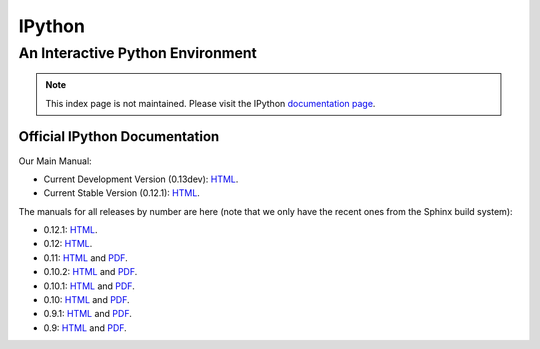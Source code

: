 
=======
IPython
=======

.. automatically redirect to correct documentation page, when loaded from our GitHub hosted site:
.. raw:: html

    <script type="text/javascript">
    if (location.hostname == "ipython.org" || location.hostname == "ipython.github.com"){
        window.location = "https://ipython.org/documentation.html";
    }
    </script>

An Interactive Python Environment
=================================

.. note::

    This index page is not maintained. Please visit the IPython `documentation page <https://ipython.org/documentation.html>`_.

Official IPython Documentation
------------------------------


Our Main Manual:

.. release
* Current Development Version (0.13dev): `HTML <dev/index.html>`_.
* Current Stable Version (0.12.1): `HTML <stable/index.html>`_.

The manuals for all releases by number are here (note that we only have the
recent ones from the Sphinx build system):

* 0.12.1: `HTML <rel-0.12.1/index.html>`_.
* 0.12: `HTML <rel-0.12/index.html>`_.
* 0.11: `HTML <rel-0.11/index.html>`_ and `PDF <rel-0.11/ipython.pdf>`_.
* 0.10.2: `HTML <rel-0.10.2/html>`_ and `PDF <rel-0.10.2/ipython.pdf>`_.
* 0.10.1: `HTML <rel-0.10.1/html>`_ and `PDF <rel-0.10.1/ipython.pdf>`_.
* 0.10: `HTML <rel-0.10/html>`_ and `PDF <rel-0.10/ipython.pdf>`_.
* 0.9.1: `HTML <rel-0.9.1/html>`_ and `PDF <rel-0.9.1/ipython.pdf>`_.
* 0.9: `HTML <rel-0.9/html>`_ and `PDF <rel-0.9/ipython.pdf>`_.

